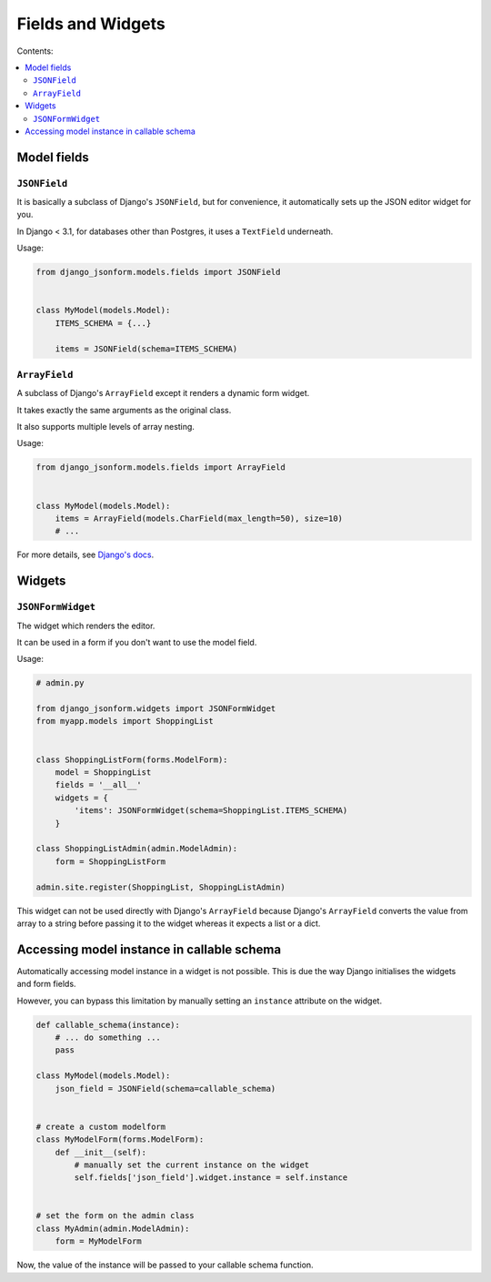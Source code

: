 Fields and Widgets
==================

Contents:

.. contents::
    :depth: 2
    :local:
    :backlinks: none

Model fields
------------

.. module:: django_jsonform.models.fields
    :synopsis: Model fields


``JSONField``
~~~~~~~~~~~~~

.. class:: JSONField(schema=None, pre_save_hook=None, **options)
    
.. versionadded:: 2.0

It is basically a subclass of Django's ``JSONField``, but for convenience,
it automatically sets up the JSON editor widget for you.


In Django < 3.1, for databases other than Postgres, it uses a ``TextField``
underneath.

.. attribute:: schema
    :type: dict, callable

    A ``dict`` or a callable object specifying the schema for the current field.

    A callable is useful for :ref:`specifying dynamic choices <dynamic choices>`.

    The callable function may optionally receive the current model instance. See:
    :ref:`Accessing model instance in callable schema`.

    .. versionchanged:: 2.1
        The ability to provide a callable was added.

    .. versionchanged:: 2.8
        Callable schema may receive an ``instance`` argument.

.. attribute:: pre_save_hook
    :type: callable

    .. versionadded:: 2.10

    (Optional) Sometimes you may wish to transform the JSON data before saving in the database.

    For that purpose, you can provide a callable through this argument which will be 
    called before saving the field's value in the database.

    The ``pre_save_hook`` callable will receive the current value of the field as
    the only argument. It must return the value which you intend to save in the database.

    .. code-block::

        def pre_save_hook(value):
            # do something with the value ...
            return value


        class MyModel(...):
            items = JSONField(schema=..., pre_save_hook=pre_save_hook)

.. attribute:: **options

    This ``JSONField`` accepts all the arguments accepted by Django's ``JSONField``, such as
    a custom ``encoder`` or ``decoder``.

    For details about other parameters, options and attributes of the ``JSONField``, see
    `Django's docs <https://docs.djangoproject.com/en/stable/ref/models/fields/#django.db.models.JSONField>`__.

Usage:

.. code-block:: python

    from django_jsonform.models.fields import JSONField


    class MyModel(models.Model):
        ITEMS_SCHEMA = {...}

        items = JSONField(schema=ITEMS_SCHEMA)


``ArrayField``
~~~~~~~~~~~~~~

.. class:: ArrayField(base_field, size=None, **options)

.. versionadded:: 2.0

A subclass of Django's ``ArrayField`` except it renders a dynamic form widget.

It takes exactly the same arguments as the original class.

It also supports multiple levels of array nesting.

Usage:

.. code-block:: python

    from django_jsonform.models.fields import ArrayField


    class MyModel(models.Model):
        items = ArrayField(models.CharField(max_length=50), size=10)
        # ...

For more details, see
`Django's docs <https://docs.djangoproject.com/en/stable/ref/contrib/postgres/fields/#arrayfield>`__.



Widgets
-------

.. module:: django_jsonform.widgets
    :synopsis: Widgets


``JSONFormWidget``
~~~~~~~~~~~~~~~~~~

.. class:: JSONFormWidget(schema, model_name='')
    
The widget which renders the editor.

It can be used in a form if you don't want to use the model field.

.. attribute:: schema
    :type: dict, callable

    A ``dict`` or a callable object specifying the schema for the current field.

    A callable is useful for :ref:`specifying dynamic choices <dynamic choices>`.

    The callable function may optionally receive the current model instance. See:
    :ref:`Accessing model instance in callable schema`.

    .. versionchanged:: 2.1
        The ability to provide a callable was added.

    .. versionchanged:: 2.8
        Callable schema may receive an ``instance`` argument.

.. attribute:: model_name
    :type: str

    An optional string. The name of the model. It is passed to the file upload handler
    so that you can identify which model is requesting the file upload.

    See :ref:`file-upload-request-parameters` for more details.

Usage:

.. code-block:: python

    # admin.py

    from django_jsonform.widgets import JSONFormWidget
    from myapp.models import ShoppingList


    class ShoppingListForm(forms.ModelForm):
        model = ShoppingList
        fields = '__all__'
        widgets = {
            'items': JSONFormWidget(schema=ShoppingList.ITEMS_SCHEMA)
        }

    class ShoppingListAdmin(admin.ModelAdmin):
        form = ShoppingListForm

    admin.site.register(ShoppingList, ShoppingListAdmin)


This widget can not be used directly with Django's ``ArrayField`` because Django's
``ArrayField`` converts the value from array to a string before passing it to
the widget whereas it expects a list or a dict.


Accessing model instance in callable schema
-------------------------------------------

.. versionadded:: 2.8

Automatically accessing model instance in a widget is not possible. This is due
the way Django initialises the widgets and form fields.

However, you can bypass this limitation by manually setting an ``instance`` attribute
on the widget.

.. code-block::

    def callable_schema(instance):
        # ... do something ...
        pass

    class MyModel(models.Model):
        json_field = JSONField(schema=callable_schema)


    # create a custom modelform
    class MyModelForm(forms.ModelForm):
        def __init__(self):
            # manually set the current instance on the widget
            self.fields['json_field'].widget.instance = self.instance


    # set the form on the admin class
    class MyAdmin(admin.ModelAdmin):
        form = MyModelForm

Now, the value of the instance will be passed to your callable schema function.
